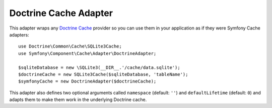 .. index::
    single: Cache Pool
    single: Doctrine Cache

Doctrine Cache Adapter
======================

This adapter wraps any `Doctrine Cache`_ provider so you can use them in your
application as if they were Symfony Cache adapters::

    use Doctrine\Common\Cache\SQLite3Cache;
    use Symfony\Component\Cache\Adapter\DoctrineAdapter;

    $sqliteDatabase = new \SQLite3(__DIR__.'/cache/data.sqlite');
    $doctrineCache = new SQLite3Cache($sqliteDatabase, 'tableName');
    $symfonyCache = new DoctrineAdapter($doctrineCache);

This adapter also defines two optional arguments called  ``namespace`` (default:
``''``) and ``defaultLifetime`` (default: ``0``) and adapts them to make them
work in the underlying Doctrine cache.

.. _`Doctrine Cache`: https://github.com/doctrine/cache
